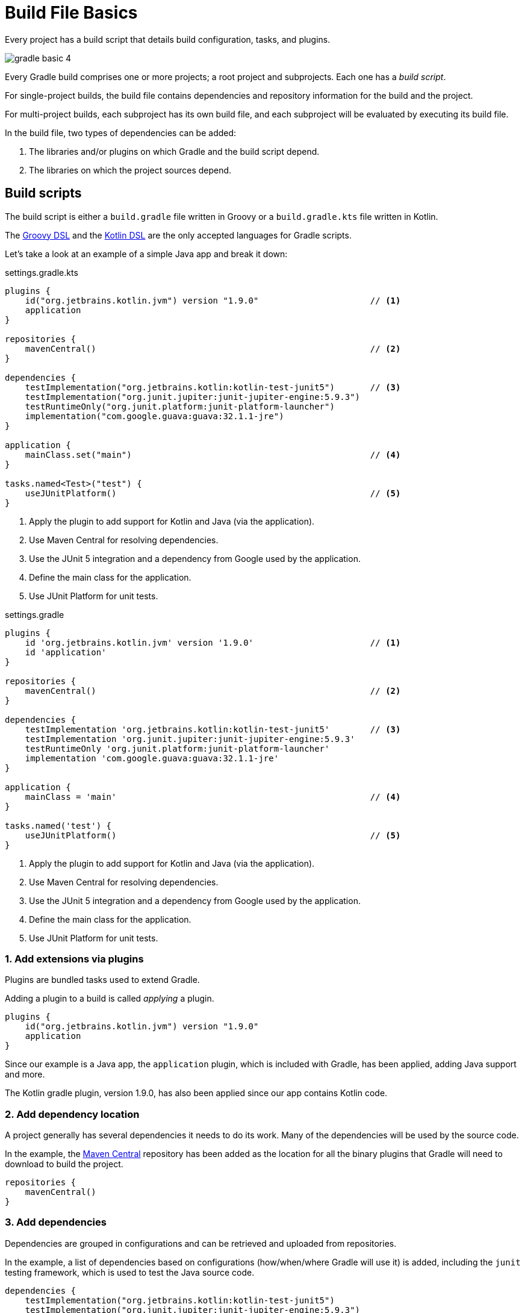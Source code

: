 // Copyright 2023 the original author or authors.
//
// Licensed under the Apache License, Version 2.0 (the "License");
// you may not use this file except in compliance with the License.
// You may obtain a copy of the License at
//
//      http://www.apache.org/licenses/LICENSE-2.0
//
// Unless required by applicable law or agreed to in writing, software
// distributed under the License is distributed on an "AS IS" BASIS,
// WITHOUT WARRANTIES OR CONDITIONS OF ANY KIND, either express or implied.
// See the License for the specific language governing permissions and
// limitations under the License.

[[build_file_basics]]
= Build File Basics

Every project has a build script that details build configuration, tasks, and plugins.

image::gradle-basic-4.png[]

Every Gradle build comprises one or more projects; a root project and subprojects.
Each one has a _build script_.

For single-project builds, the build file contains dependencies and repository information for the build and the project.

For multi-project builds, each subproject has its own build file, and each subproject will be evaluated by executing its build file.

In the build file, two types of dependencies can be added:

1. The libraries and/or plugins on which Gradle and the build script depend.
2. The libraries on which the project sources depend.

[[sec:build_script]]
== Build scripts

The build script is either a `build.gradle` file written in Groovy or a `build.gradle.kts` file written in Kotlin.

The link:{groovyDslPath}/index.html[Groovy DSL^] and the link:{kotlinDslPath}/index.html[Kotlin DSL^] are the only accepted languages for Gradle scripts.

Let's take a look at an example of a simple Java app and break it down:

====
[.multi-language-sample]
=====
.settings.gradle.kts
[source,kotlin]
----
plugins {
    id("org.jetbrains.kotlin.jvm") version "1.9.0"                      // <1>
    application
}

repositories {
    mavenCentral()                                                      // <2>
}

dependencies {
    testImplementation("org.jetbrains.kotlin:kotlin-test-junit5")       // <3>
    testImplementation("org.junit.jupiter:junit-jupiter-engine:5.9.3")
    testRuntimeOnly("org.junit.platform:junit-platform-launcher")
    implementation("com.google.guava:guava:32.1.1-jre")
}

application {
    mainClass.set("main")                                               // <4>
}

tasks.named<Test>("test") {
    useJUnitPlatform()                                                  // <5>
}
----
<1> Apply the plugin to add support for Kotlin and Java (via the application).
<2> Use Maven Central for resolving dependencies.
<3> Use the JUnit 5 integration and a dependency from Google used by the application.
<4> Define the main class for the application.
<5> Use JUnit Platform for unit tests.
=====

[.multi-language-sample]
=====
.settings.gradle
[source,groovy]
----
plugins {
    id 'org.jetbrains.kotlin.jvm' version '1.9.0'                       // <1>
    id 'application'
}

repositories {
    mavenCentral()                                                      // <2>
}

dependencies {
    testImplementation 'org.jetbrains.kotlin:kotlin-test-junit5'        // <3>
    testImplementation 'org.junit.jupiter:junit-jupiter-engine:5.9.3'
    testRuntimeOnly 'org.junit.platform:junit-platform-launcher'
    implementation 'com.google.guava:guava:32.1.1-jre'
}

application {
    mainClass = 'main'                                                  // <4>
}

tasks.named('test') {
    useJUnitPlatform()                                                  // <5>
}
----
<1> Apply the plugin to add support for Kotlin and Java (via the application).
<2> Use Maven Central for resolving dependencies.
<3> Use the JUnit 5 integration and a dependency from Google used by the application.
<4> Define the main class for the application.
<5> Use JUnit Platform for unit tests.
=====
====

=== 1. Add extensions via plugins
Plugins are bundled tasks used to extend Gradle.

Adding a plugin to a build is called _applying_ a plugin.

[source]
----
plugins {
    id("org.jetbrains.kotlin.jvm") version "1.9.0"
    application
}
----

Since our example is a Java app, the `application` plugin, which is included with Gradle, has been applied, adding Java support and more.

The Kotlin gradle plugin, version 1.9.0, has also been applied since our app contains Kotlin code.

=== 2. Add dependency location
A project generally has several dependencies it needs to do its work.
Many of the dependencies will be used by the source code.

In the example, the link:https://mvnrepository.com/[Maven Central^] repository has been added as the location for all the binary plugins that Gradle will need to download to build the project.

[source]
----
repositories {
    mavenCentral()
}
----

=== 3. Add dependencies
Dependencies are grouped in configurations and can be retrieved and uploaded from repositories.

In the example, a list of dependencies based on configurations (how/when/where Gradle will use it) is added, including the `junit` testing framework, which is used to test the Java source code.

[source]
----
dependencies {
    testImplementation("org.jetbrains.kotlin:kotlin-test-junit5")
    testImplementation("org.junit.jupiter:junit-jupiter-engine:5.9.3")
    testRuntimeOnly("org.junit.platform:junit-platform-launcher")
    implementation("com.google.guava:guava:32.1.1-jre")
}
----

=== 4. Use convention properties
A plugin adds tasks to a project.
It also adds properties and methods to a project.

In the example, the `application` plugin has a method that can declare the main class of our Java application, which is required to compile and run the code.

[source]
----
application {
    mainClass.set("main")
}
----

=== 5. Create or update tasks
Tasks perform some basic work, such as compiling classes, running unit tests, or zipping up a WAR file.

Tasks either come from plugins or the build script itself.

In the example, the build script requires all test-related tasks to use the `junit` platform.

[source]
----
tasks.named<Test>("test") {
    useJUnitPlatform()
}
----
